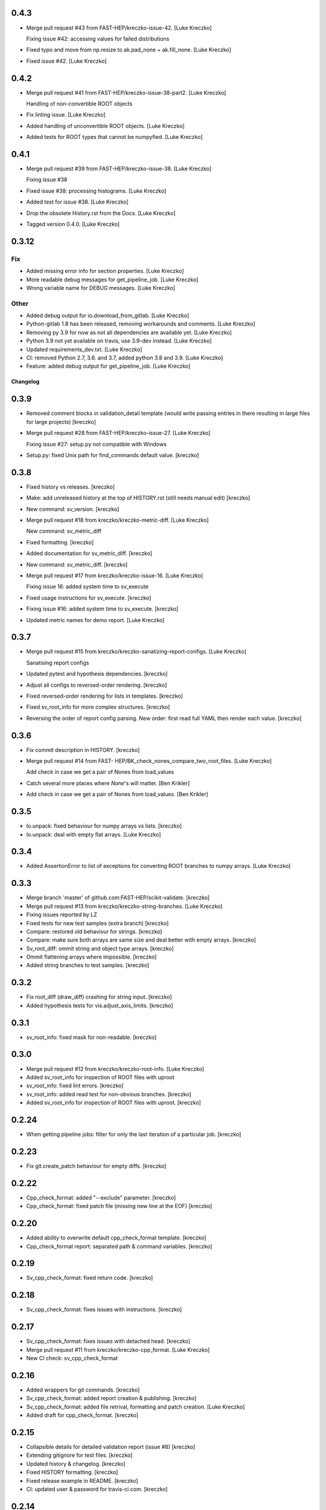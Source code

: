 0.4.3
------------
- Merge pull request #43 from FAST-HEP/kreczko-issue-42. [Luke Kreczko]

  Fixing issue #42: accessing values for failed distributions
- Fixed typo and move from np.resize to ak.pad_none + ak.fill_none.
  [Luke Kreczko]
- Fixed issue #42. [Luke Kreczko]


0.4.2
------------
- Merge pull request #41 from FAST-HEP/kreczko-issue-38-part2. [Luke
  Kreczko]

  Handling of non-convertible ROOT objects
- Fix linting issue. [Luke Kreczko]
- Added handling of unconvertible ROOT objects. [Luke Kreczko]
- Added tests for ROOT types that cannot be numpyfied. [Luke Kreczko]


0.4.1
------------
- Merge pull request #39 from FAST-HEP/kreczko-issue-38. [Luke Kreczko]

  Fixing issue #38
- Fixed issue #38: processing histograms. [Luke Kreczko]
- Added test for issue #38. [Luke Kreczko]
- Drop the obsolete History.rst from the Docs. [Luke Kreczko]
- Tagged version 0.4.0. [Luke Kreczko]


0.3.12
------------

Fix
~~~
- Added missing error info for section properties. [Luke Kreczko]
- More readable debug messages for get_pipeline_job. [Luke Kreczko]
- Wrong variable name for DEBUG messages. [Luke Kreczko]

Other
~~~~~
- Added debug output for io.download_from_gitlab. [Luke Kreczko]
- Python-gitlab 1.8 has been released, removing workarounds and
  comments. [Luke Kreczko]
- Removing py 3.9 for now as not all dependencies are available yet.
  [Luke Kreczko]
- Python 3.9 not yet available on travis, use 3.9-dev instead. [Luke
  Kreczko]
- Updated requirements_dev.txt. [Luke Kreczko]
- CI: removed Python 2.7, 3.6. and 3.7, added python 3.8 and 3.9. [Luke
  Kreczko]
- Feature: added debug output for get_pipeline_job. [Luke Kreczko]


Changelog
=========


0.3.9
------------
- Removed comment blocks in validation_detail template (would write
  passing entries in there resulting in large files for large projects)
  [kreczko]
- Merge pull request #28 from FAST-HEP/kreczko-issue-27. [Luke Kreczko]

  Fixing issue #27: setup.py not compatible with Windows
- Setup.py: fixed Unix path for find_commands default value. [kreczko]


0.3.8
------------
- Fixed history vs releases. [kreczko]
- Make: add unreleased history at the top of HISTORY.rst (still needs
  manual edit) [kreczko]
- New command: sv_version. [kreczko]
- Merge pull request #18 from kreczko/kreczko-metric-diff. [Luke
  Kreczko]

  New command: sv_metric_diff
- Fixed formatting. [kreczko]
- Added documentation for sv_metric_diff. [kreczko]
- New command: sv_metric_diff. [kreczko]
- Merge pull request #17 from kreczko/kreczko-issue-16. [Luke Kreczko]

  Fixing issue 16: added system time to sv_execute
- Fixed usage instructions for sv_execute. [kreczko]
- Fixing issue #16: added system time to sv_execute. [kreczko]
- Updated metric names for demo report. [Luke Kreczko]



0.3.7
------------
- Merge pull request #15 from kreczko/kreczko-sanatizing-report-configs.
  [Luke Kreczko]

  Sanatising report configs
- Updated pytest and hypothesis dependencies. [kreczko]
- Adjust all configs to reversed-order rendering. [kreczko]
- Fixed reversed-order rendering for lists in templates. [kreczko]
- Fixed sv_root_info for more complex structures. [kreczko]
- Reversing the order of report config parsing. New order: first read
  full YAML then render each value. [kreczko]

0.3.6
------------
- Fix commit description in HISTORY. [kreczko]
- Merge pull request #14 from FAST-
  HEP/BK_check_nones_compare_two_root_files. [Luke Kreczko]

  Add check in case we get a pair of Nones from load_values
- Catch several more places where `None`'s will matter. [Ben Krikler]
- Add check in case we get a pair of Nones from load_values. [Ben
  Krikler]

0.3.5
------------
- Io.unpack: fixed behaviour for numpy arrays vs lists. [kreczko]
- Io.unpack: deal with empty flat arrays. [Luke Kreczko]

0.3.4
------------
- Added AssertionError to list of exceptions for converting ROOT
  branches to numpy arrays. [Luke Kreczko]

0.3.3
------------
- Merge branch 'master' of github.com:FAST-HEP/scikit-validate.
  [kreczko]
- Merge pull request #13 from kreczko/kreczko-string-branches. [Luke
  Kreczko]

- Fixing issues reported by LZ
- Fixed tests for new test samples (extra branch) [kreczko]
- Compare: restored old behaviour for strings. [kreczko]
- Compare: make sure both arrays are same size and deal better with
  empty arrays. [kreczko]
- Sv_root_diff: ommit string and object type arrays. [kreczko]
- Ommit flattening arrays where impossible. [kreczko]
- Added string branches to test samples. [kreczko]

0.3.2
------------
- Fix root_diff (draw_diff) crashing for string input. [kreczko]
- Added hypothesis tests for vis.adjust_axis_limits. [kreczko]

0.3.1
------------
- sv_root_info: fixed mask for non-readable. [kreczko]

0.3.0
------------
- Merge pull request #12 from kreczko/kreczko-root-info. [Luke Kreczko]
- Added sv_root_info for inspection of ROOT files with uproot
- sv_root_info: fixed lint errors. [kreczko]
- sv_root_info: added read test for non-obvious branches. [kreczko]
- Added sv_root_info for inspection of ROOT files with uproot. [kreczko]

0.2.24
------------
- When getting pipeline jobs: filter for only the last iteration of a
  particular job. [kreczko]

0.2.23
------------
- Fix git.create_patch behaviour for empty diffs. [kreczko]

0.2.22
------------
- Cpp_check_format: added "--exclude" parameter. [kreczko]
- Cpp_check_format: fixed patch file (missing new line at the EOF)
  [kreczko]


0.2.20
------------
- Added ability to overwrite default cpp_check_format template.
  [kreczko]
- Cpp_check_format report: separated path & command variables. [kreczko]


0.2.19
------------
- Sv_cpp_check_format: fixed return code. [kreczko]


0.2.18
------------
- Sv_cpp_check_format: fixes issues with instructions. [kreczko]


0.2.17
------------
- Sv_cpp_check_format: fixes issues with detached head. [kreczko]
- Merge pull request #11 from kreczko/kreczko-cpp_format. [Luke Kreczko]

- New CI check: sv_cpp_check_format


0.2.16
------------
- Added wrappers for git commands. [kreczko]
- Sv_cpp_check_format: added report creation & publishing. [kreczko]
- Sv_cpp_check_format: added file retrival, formatting and patch
  creation. [Luke Kreczko]
- Added draft for cpp_check_format. [kreczko]


0.2.15
------------
- Collapsible details for detailed validation report (issue #8)
  [kreczko]
- Extending gitignore for test files. [kreczko]
- Updated history & changelog. [kreczko]
- Fixed HISTORY formatting. [kreczko]
- Fixed release example in README. [kreczko]
- CI: updated user & password for travis-ci.com. [kreczko]


0.2.14
------------
- Merge pull request #9 from kreczko/kreczko-issue-8. [Luke Kreczko]

  Collapsible details for validation report (issue #8)
- CI: more verbose install. [kreczko]
- CI: updating Ubuntu distribution from 14.04 to 16.04. [kreczko]
- CI: added demo report. [kreczko]
- CI: added "make install" to script. [kreczko]
- CI: installing packages needed for development. [kreczko]
- Collapsible details for validation report (issue #8) [kreczko]
- Fix travis config. [kreczko]
- Updated travis condition for deployment. [kreczko]
- Merge pull request #7 from kreczko/kreczko-travis. [Luke Kreczko]

  Updating travis to follow Gitlab CI
- Added Gitter link to README. [kreczko]
- README: added URL to issues. [kreczko]
- Updated travis to follow .gitlab-ci.yml. [kreczko]


0.2.13 (2019-05-13)
-------------------
- Merge branch 'kreczko-reduce-timeouts' into 'master' [Lukasz Kreczko]
  Reduce timeouts during artifact download
  See merge request fast-hep/public/scikit-validate!14


0.2.12
------------
- Added timeout to job artifact download. [kreczko]
- Merge branch 'kreczko-docs' into 'master' [Lukasz Kreczko]

  Documentation "day" summary

  See merge request fast-hep/public/scikit-validate!13
- Docs: expanded README and added quickstart draft. [kreczko]
- Docs: added custom CSS. [kreczko]
- Docs: switched from alabaster to sphinx_rtd_theme. [kreczko]
- Docs: added logo. [kreczko]
- Fixed flake8. [kreczko]
- Docs: added sphinxcontrib-apidoc extension. [kreczko]
- Fixed Sphinx documentation warnings. [kreczko]
- README: Fixed badges and bullet list indents. [kreczko]
- Docs: fixed typo to GitLab repo. [kreczko]
- Merge branch 'kreczko-better-error-messages' into 'master' [Lukasz
  Kreczko]

  Improvements to reporting: error messages & quality of life

  Closes #6

  See merge request fast-hep/public/scikit-validate!12
- Fixed issue #6: Bug: gitlab.get_pipeline_job returns first job only.
  [kreczko]

0.2.11
------------
- Download_validation_outputs: do not append validation job name if
  already part of path (e.g. user defined) [kreczko]

0.2.10
------------
- Validation report: batch size and line breaks are now configurable.
  [kreczko]
- Gitlab.download_artifact will skip download if output file exists.
  [kreczko]
- Report: added debug information for validation report. [kreczko]
- Report: moved parsing errors their respective subsections. [kreczko]


0.2.9
------------
- Merge branch 'kreczko-report-tuning' into 'master' [Lukasz Kreczko]
  Fine-tuning reporting
  Closes #5
  See merge request fast-hep/public/scikit-validate!11
- Report: allow file download to fail (e.g. failed jobs in pipeline)
  [kreczko]
- Validation report: increased the number of images per row from 5 to 8.
  [kreczko]
- Validation report: simplified image loading. [kreczko]
- Gitlab artifact url: normalize path before use to exclude ".."
  [kreczko]
- Validation report: added tests for _get_links_for_reports. [kreczko]
- Test_gitlab: added path_type to URL test. [kreczko]
- Validation report: separate report creation from link creation.
  [kreczko]
- Validation report: add links to original images. [kreczko]
- Validation report: switched details from HTML to PDF output. [kreczko]
- Validation report: remove unused loop variable. [kreczko]
- Validation report: reduced image size & added overview. [kreczko]
- Sv_root_diff: fixed incorrect function name for processing. [kreczko]
- Sv_root_diff: added multi-processing support. [kreczko]
- Sv_root_diff: added reason for UNKNOWN status. [kreczko]
- Vis.draw_diff: trying to make plotting thread-safe. [kreczko]
- Sv_root_diff: added progressbar. [kreczko]
- Sv_root_diff: parallelised using threads. [kreczko]
- Added new command: sv_absolute_to_relative_path. [kreczko]
- Sv_execute: units are a separate entry --> shorten metric names.
  [kreczko]
- Gitlab: always take local file path as relative to project path for
  URLs. [kreczko]

0.2.8
------------
- Sv_make_report: fixed memeory_profile output file names for commands
  that include paths. [kreczko]

0.2.7
------------
- Sv_root_diff: fix _reset_infinities for empty values. [kreczko]


0.2.6
------------
- Merge branch 'kreczko-root-diff-tuning' into 'master' [Lukasz Kreczko]
  Bug fixes & generalisation for sv_root_diff
  See merge request fast-hep/public/scikit-validate!10
- Vis.find_limits: fixed behaviour for empty arrays. [kreczko]
- Added unpack np array function to serialize JSON. [kreczko]
- Sv_root_diff: fixed issue with comparison between empty entries.
  [kreczko]
- Sv_root_diff: added more information for WARNING & FAILED statuses.
  [kreczko]
- Compare: added maxRelativeDifference and generalized is_ok function.
  [kreczko]
- Sv_root_diff: switch WARNING color from invalid "orange" to valid
  "Orange3" [kreczko]
- Sv_root_diff: improve robustness for 2D arrays and arrays of strings.
  [kreczko]


0.2.5
------------
- Sv_execute: replace _thread with six.moves._thread. [kreczko]
- Sv_execute: replaced thread with six._thread. [kreczko]
- CI: increased sleep time for report stage. [kreczko]
- Sv_execute: memory profile monitoring now in separate thread.
  [kreczko]


0.2.4
------------
- Added software module to setup.py. [kreczko]

0.2.3
------------
- Added gitlab.get_pipeline_url. [kreczko]

0.2.2
------------
- Merge branch 'kreczko-memory-profile' into 'master' [Lukasz Kreczko]

  Adding memory profiles to validation report

  See merge request fast-hep/public/scikit-validate!9
- CI: added delay of 60 seconds to report stage. [kreczko]
- CI: added PNG files to artifacts for report stage. [kreczko]
- Performance report: switched from raw link to dressed link for
  profiling image. [kreczko]
- Updated example root_diff files with new plotting style and command
  (root_diff -> sv_root_diff) [kreczko]
- Moved plotting style definitions from vis.profile to vis. [kreczko]
- CI report: fixed typo in report configuration. [kreczko]
- CI: fixed URL for reference memory profile. [kreczko]
- Gitlab: fix relative import for Python 2.7. [kreczko]
- Gitlab.DiskStreamer: create dowload directory if it does not exist.
  [kreczko]
- Gitlab.get_jobs_for_stages: fixed typo in debug message. [kreczko]
- Report: memory profile now return full URL (local or CI) [kreczko]
- Fixed download_from_gitlab. [kreczko]
- CI: source instead of execute. [kreczko]
- Fixed lint errors. [kreczko]
- Implemented vis.draw_profile. [kreczko]
- Fix newlines when reading & writing the memory_profile. [kreczko]
- Fixed profile dictionary for profile template. [kreczko]
- Remaned example memory profile files. [kreczko]
- Added memory_profile to demo report. [kreczko]
- Fixed paths for memory profile files in CI report. [kreczko]
- Raised min. version for memory_profiler to 0.54 (first with mprof
  module) [kreczko]
- Added memory profile data examples. [Lukasz Kreczko]
- Added vis.profile. [Lukasz Kreczko]
- Report: changed import of vis module, draw_profiles -->
  vis.draw_profiles. [Lukasz Kreczko]
- Added profile to CI report. [Lukasz Kreczko]
- Added processing of profile files to report. [Lukasz Kreczko]
- Added processing for memory profile timestamps. [Lukasz Kreczko]
- Added function to split memory_profiler output from multiple commands.
  [Lukasz Kreczko]
- Using a single profile file for memory_profile. [Lukasz Kreczko]
- Switched memory_profile from just the exe to the full command (as done
  for the metrics) [Lukasz Kreczko]
- Added downloaded files to report artifacts. [Lukasz Kreczko]
- Downloading performace JSON and memory profiles for performance
  report. [Lukasz Kreczko]
- Added special keyword "download" to report sections. [Lukasz Kreczko]
- Added documentation draft for report config. [Lukasz Kreczko]
- Added download capability to io package. [Lukasz Kreczko]
- Added gitlab.get_pipeline_job. [Lukasz Kreczko]
- Split performance validation across two jobs. [Lukasz Kreczko]
- Added memory profile to CI. [Lukasz Kreczko]
- Added memory profile to sv_exectute. [Lukasz Kreczko]
- Added memory_profiler as dependency. [Lukasz Kreczko]
- Merge branch 'BK_allow_multiple_argument_cmds' into 'master' [Lukasz
  Kreczko]

  Add support for mutiple positional arguments being used as the command to run

  See merge request fast-hep/public/scikit-validate!8
- Use new command-line style in ci. [Ben Krikler]
- Remove TODO comment that I'd added. [Ben Krikler]
- Add support for mutiple positional arguments being used as the command
  to run + pep8. [Ben Krikler]


0.2.1 (2019-03-12)
------------------
- Merge branch 'kreczko-rename-commands' into 'master' [Lukasz Kreczko]

  More user-friendly command names

  See merge request fast-hep/public/scikit-validate!7
- Switch to new command names in the CI. [Lukasz Kreczko]
- Updated command names & added TODOs. [Lukasz Kreczko]
- All commands now start with "sv\_" [Lukasz Kreczko]


0.2.0
------------
- Merge branch 'kreczko-better-validation-report' into 'master' [Lukasz
  Kreczko]

  Added better validation report

  See merge request fast-hep/public/scikit-validate!6
- New command: submit_report_to_mr to add reports to the MR. [kreczko]
- Fix update of existing note in MR for report. [kreczko]
- Fix overwritting of values for detailed report. [Lukasz Kreczko]
- Fix validation detail template & remove debugging. [Lukasz Kreczko]
- Fix missing summary report. [Lukasz Kreczko]
- Made updating merge request with report available for GitLab < 11.6.
  [Lukasz Kreczko]
- Fixed job_name. [Lukasz Kreczko]
- Added reporting to parent merge request. [Lukasz Kreczko]
- Added io.resolve_wildcard_path. [Lukasz Kreczko]
- Added job_name variable to detailed validation report. [Lukasz
  Kreczko]
- Fixed report.format_software_versions. [Lukasz Kreczko]
- Added tests for report.format_software_versions. [Lukasz Kreczko]
- Reraising exception for template rendering. [Lukasz Kreczko]
- Added logging. [Lukasz Kreczko]
- Remove automatic reporting for now. [Lukasz Kreczko]
- Added debugging for validation detail template. [Lukasz Kreczko]
- Added HTML and PDF output formats for validation report. [Lukasz
  Kreczko]
- Replacing pdfkit with xhtml2pdf. [Lukasz Kreczko]
- Added PDF output for validation HTML. [Lukasz Kreczko]
- Added pdfkit dependency. [Lukasz Kreczko]
- Added reporting to merge request. [Lukasz Kreczko]
- Added documentation for validation report. [Lukasz Kreczko]
- Replaced image & validation_detail URLs with RAW urls. [Lukasz
  Kreczko]
- Downloading relevnt validation artifacts. [Lukasz Kreczko]
- Added download to disk option for gitlab.download_artifact. [Lukasz
  Kreczko]
- Added ls for report job (debugging) [Lukasz Kreczko]
- Resolve image paths for validation jobs. [Lukasz Kreczko]
- Added validation reports to CI artifacts. [Lukasz Kreczko]
- Extract distributions from validation_json before passing them on.
  [kreczko]
- Fixed prefix path for output_path in root_diff. [kreczko]
- Added missing output JSON for validate-root-diff-1_3. [kreczko]
- Fixed incorrect function calls. [kreczko]
- Added job_filter to GitLab job retrieval. [kreczko]
- Added validation report to CI. [kreczko]
- Switched Demo report to use more general values. [kreczko]
- Added more performance metrics. [kreczko]
- Added detailed validation report. [kreczko]
- Replaced demo report validation with new summary. [kreczko]
- Added validation summary. [kreczko]
- Added error reporting in validation template. [kreczko]
- Root_diff: added output_path to JSON output. [kreczko]
- Fixed tests for compare_two_root_files. [kreczko]
- Fixed lint issues. [kreczko]
- CI: fixed dependency for report. [kreczko]
- Added draft for validation detail. [Lukasz Kreczko]
- Tidied up symbols for demo report. [Lukasz Kreczko]
- Added 3rd validation example. [Lukasz Kreczko]
- Added examples for root_diff. [Lukasz Kreczko]
- Generalised gitlab download of JSON data. [Lukasz Kreczko]
- Added prefix to root_diff. [Lukasz Kreczko]
- Split root_diff validation job into two jobs (1 for each comparison)
  [Lukasz Kreczko]
- Added root_diff summary. [Lukasz Kreczko]
- Making all produced JSON files human-readable. [Lukasz Kreczko]
- Added proper reporting to root_diff. [Lukasz Kreczko]
- Moved reseting infinities from draw_diff to root_diff. [Lukasz
  Kreczko]
- Added short-hand option for root_diff:out-dir. [Lukasz Kreczko]
- Added first version of the logo. [kreczko]
- Merge branch 'kreczko-gitlab-access' into 'master' [Lukasz Kreczko]

  First functional draft for pipeline reports

  See merge request fast-hep/public/scikit-validate!5
- Fixed web_url_raw in gitlab.get_jobs_for_stages. [kreczko]
- Added skvalidate.report.get_jobs_for_stages. [kreczko]
- Moved report.demo._format_status to report.format_status. [kreczko]
- Ok -> success, fail -> failed to be more consistent with gitlab.
  [kreczko]
- Link -> web_url to be more consistent with gitlab. [kreczko]
- Allow for artifact download to fail. [kreczko]
- Fixed prefix for detect_software_versions in CI. [kreczko]
- Made software_version retrieval more resilient against missing data.
  [kreczko]
- Fix streamer for bytestrings. [kreczko]
- Returning to previous version but with additional error-handling.
  [kreczko]
- Updated python-gitlab to latest master to avoid workaround. [kreczko]
- Made install procedure a bit more quiet. [kreczko]
- Added workaround for python-gitlab bug. [kreczko]
- Make installation of dependencies & after_script silent. [kreczko]
- Report: print section properties on error. [kreczko]
- Added robustness to performance report: only format as number if
  variable is a number. [kreczko]
- Added quiet option for detect_software_versions. [kreczko]
- Enable streaming for gitlab job artifact retrieval. [kreczko]
- Replaced CI_ATUH_TOKEN with read-only API token from bot-account.
  [kreczko]
- Fixed name for software_versions.json in CI. [kreczko]
- Added gitlab package. [kreczko]
- Fixed detect_software_versions after_script. [kreczko]
- Fixed unused module in get_artifact_url command. [kreczko]
- Added reporting to current CI. [kreczko]
- Added gitlab connectors. [kreczko]
- Restricting gitlab dependency to be >=1.7.0. [kreczko]
- Moved logic from get_artifact_url command to skvalidate.gitlab.
  [kreczko]
- Re-enabled status symbols. [kreczko]
- Updated gitlab report config with pipelines and latest validation
  section. [kreczko]
- Added prefixes to scan_software_version to allow for multiple
  environments names. [kreczko]
- Removed obsolete function in report. [kreczko]
- Added validation info from JSON. [kreczko]
- Fixed table in pipeline template. [kreczko]
- Fixed lint in .software. [kreczko]
- Io: made save_metrics_to_file more general. Now have
  update_data_in_json,write_data_to_json & read_data_from_json.
  [kreczko]
- Added new pipelines to demo report. [kreczko]
- Added lower_is_better value to metrics. [kreczko]
- Added output file for detect_software_versions. [kreczko]
- Added detect_software_versions command. [kreczko]
- Replaced build, test and software sections in report with pipeline
  section. [kreczko]
- Added markdown2 as new dependency. [kreczko]
- Fixed commands and metric names for performace and file report.
  [kreczko]
- Added "make_report" command. [kreczko]
- Removed obsolete print statement. [kreczko]
- Added plumbum as new depedency. [kreczko]
- Merge branch 'kreczko-update-metrics' into 'master' [Lukasz Kreczko]

  Fixed printouts for add_file_metrics & execute_with_metrics

  See merge request fast-hep/public/scikit-validate!4
- Fixed tests for new-style metrics. [kreczko]
- Moved report.demo.get_metrics -> report.get_metrics. [kreczko]
- Fixed printouts for add_file_metrics & execute_with_metrics. [kreczko]
- Merge branch 'kreczko-update-metrics' into 'master' [Lukasz Kreczko]

  Updated metrics for add_file_metric & execute_with_metrics to new-style metrics

  See merge request fast-hep/public/scikit-validate!3
- Fixed name of performance metrics in CI. [kreczko]
- Added validation of the metrics pipeline (run & file metrics ->
  report) to the CI. [kreczko]
- Updated execute_with_metrics to produce new-style metrics. [kreczko]
- Updated file metrics to new style. [kreczko]
- Merge branch 'kreczko-backwards-compatible-metrics' into 'master'
  [Lukasz Kreczko]

  Added backwards compatible metrics

  See merge request fast-hep/public/scikit-validate!2
- Fixed linter issues. [kreczko]
- Converting metrics from old to new by default. [kreczko]
- Added method to convert from old to new metrics. [kreczko]
- Moved skvalidate.compare.compare_metrics to
  skvalidate.compare.metrics.compare_metrics. [kreczko]
- Fixed typo in compare_metrics. [kreczko]
- Merge branch 'kreczko-report' into 'master' [Lukasz Kreczko]

  Added report creation functionality

  See merge request fast-hep/public/scikit-validate!1
- Moved data to skvalidate/data. [kreczko]
- Added report package. [kreczko]
- Trying indirect call to make_demo_report in CI. [kreczko]

0.1.8
------------
- Run demo report under python 3.7. [kreczko]
- Added Jinja2 to dependencies. [kreczko]
- Added demo_report to validation stage. [kreczko]
- Fixed potential Python2 syntax problems. [Lukasz Kreczko]
- Added PyYAML as a dependency. [Lukasz Kreczko]
- Fixed lint errors. [Lukasz Kreczko]
- Make report: output file now as command line argument instead of
  config. [Lukasz Kreczko]
- Added metric comparison functionality. [Lukasz Kreczko]
- Fixed metric templates (files & performance) [Lukasz Kreczko]
- Added metric examples. [Lukasz Kreczko]
- Made tests more verbose. [Lukasz Kreczko]
- Updated gitlab report config & name. [Lukasz Kreczko]
- Updated template paths in demo report config. [Lukasz Kreczko]
- Moved config into data folder. [Lukasz Kreczko]
- Added draft for reporting. [Lukasz Kreczko]
- Added status symbols to demo. [Lukasz Kreczko]
- Moved templates to data folder. [Lukasz Kreczko]
- Made default templates more resilient. [Lukasz Kreczko]
- Added default report templates. [Lukasz Kreczko]
- Added example report configs. [Lukasz Kreczko]
- Improved development install. [Lukasz Kreczko]

0.1.7
------------
- Add_file_metrics: added fix for Python3 & test. [kreczko]

0.1.6
------------
- Execute_with_metrics: added fix for Python3 & test. [kreczko]

0.1.5
------------
- Made run-clang-tidy Python3 compatible. [kreczko]
- Fixed pep8 error in vis. [kreczko]

0.1.4
------------
- Disabled log scale for diff plot. [kreczko]
- Setting minY to non-zero for logarithmic plots. [kreczko]
- Disabled logY setting if negative values are found. [kreczko]

0.1.3
------------
- Execute_with_metrics: added soft-fail to IOException on writing
  metrics file. [kreczko]
- Added tests for get_target_branch. [kreczko]
- Fix missing import. [kreczko]

0.1.2
------------
- Improved error-handling for get_target_branch and added target &
  default branches. [kreczko]
- Worked through the stricter pep8 set. [Lukasz Kreczko]
- Added default target_branch to get_target_branch. [Lukasz Kreczko]

0.1.1
------------
- Visualisation adjustments for root_diff. [kreczko]
- Fixed python3 issues with io._walk. [kreczko]

0.1.0
------------
- Replaced io._walk with a more robust equivalent. [kreczko]
- Added automated logy & x-limits to drawing. [kreczko]
- Added code to generate tests/samples/objects.root. [kreczko]
- Steeled diff calculation, fixed normalisation (now w.r.t. reference)
  and reporting non-comparible branches in root_diff. [kreczko]
- Made io.unpack more robust to str-arrays. [kreczko]
- Fixed pep8 error: unused include in test_io. [kreczko]
- Fixed "make test" [kreczko]

0.0.7
------------
- Added comparison of object data to tests. [kreczko]
- Updated io.walk to handle & unpack objects. [kreczko]


0.0.6
------------
- Automatically expose commands directly to command line. [kreczko]
- Made sure vector branches are flattened before comparison. [kreczko]
- Updated tests for vector branch. [kreczko]
- Added vector variable to test samples. [kreczko]

0.0.5
------------
- Added image examples for root_diff. [kreczko]

0.0.4
------------
- Added KS test to drawing. [kreczko]
- Moved compare_two_root_files to compare.compare_two_root_files.
  [kreczko]
- Fixed "a" branch in tests/samples/test_3.root. [kreczko]
- Creating output/validate/test_1_3 in CI. [kreczko]
- Removed print from io test. [kreczko]
- Fixed pep8 errors. [kreczko]
- Parametrised IO tests. [kreczko]
- Switched "make test" from py.test to pytest. [kreczko]
- Fixed test samples. [kreczko]
- Added compare and vis packages to setup.py. [kreczko]
- Moved draw_diff to vis.draw_diff. [kreczko]
- _compare_mctruth --> _compare. [kreczko]
- Moved _diff and _isOK to compare.difference & compare.is_ok. [kreczko]
- Moved store_diff to io.save_array_to_file. [kreczko]
- Moved walk function into skvalidate.io. [kreczko]
- Added folder creation to validation step. [kreczko]
- Added installation to validation step in CI. [kreczko]
- Added six to substitute xrange. [kreczko]
- Fixed pep8. [kreczko]
- Added validation step to CI. [kreczko]
- Added test samples & generation script. [kreczko]
- Added auto-generated docs. [kreczko]

0.0.3
------------
- Fix package description and align versions in __init__.py and
  setup.cfg. [kreczko]
- Fixed pep8 errors. [kreczko]
- Added get_artifact_url. [kreczko]
- Added folder for static docs content. [kreczko]
- Added root_diff draft. [kreczko]
- Added remove_from_env command. [kreczko]
- Updated documentation for all commands. [kreczko]
- Fixed indentation in README. [kreczko]
- Expanded on the features of scikit-validate. [Lukasz Kreczko]
- Renaming CLI class. [Lukasz Kreczko]
- Rename to scikit-validate. [Lukasz Kreczko]
- Added missing variable to setup.py. [kreczko]

0.0.2
------------
- Added version lookup in setup.py from lz_validation. [kreczko]
- CI: simplyfied twine upload to pypi. [kreczko]
- Fixed behaviour of get_target_branch for non-MR branches. [kreczko]
- Added explitcit user and pw parameters for twine (upload_to_pypi.sh)
  [kreczko]
- Fixed comment in upload_to_pypi.sh. [kreczko]
- Fixed package distribution (was missing commands and io modules)
  [kreczko]
- Moved pypi upload into separate script. [kreczko]
- Fixed pypi deployment procedure. [kreczko]
- Fix gitlab-ci.yml. [kreczko]
- Added pypi upload. [kreczko]
- Updated failing test. [kreczko]
- Fixed linter errors. [kreczko]
- Moved linting to quick-checks stage. [kreczko]
- Added artifacts for build stage. [kreczko]
- Added gitlab-ci.yml. [kreczko]
- Added more tox setups. [kreczko]
- Added add_file_metrics command. [kreczko]
- Added general save_metrics_to_file to lz_validation.io. [kreczko]
- Added command to merge JSON files. [kreczko]
- Added script to run clang-tidy. [kreczko]
- Added execute_with_metrics command. [kreczko]
- Added command structure and get_target_branch command. [kreczko]
- Initial commit. [kreczko]
